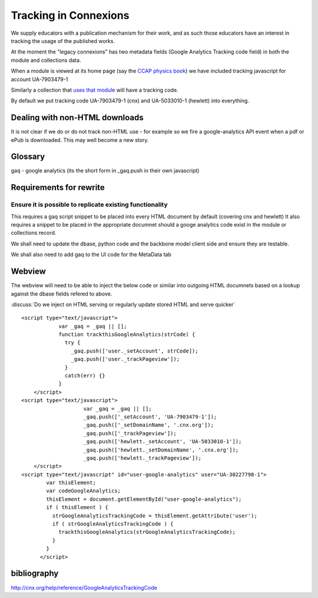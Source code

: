 Tracking in Connexions
======================

We supply educators with a publication mechanism for their work, and as such
those educators have an interest in tracking the usage of the published works.

At the moment the "legacy connexions" has two metadata fields (Google Analytics Tracking code field) in both the module and collections data.

When a module is viewed at its home page (say the `CCAP physics book <http://cnx.org/content/m42955/latest/>`_) we have included tracking javascript for account UA-7903479-1

Similarly a collection that `uses that module <cnx.org/content/m42955/latest/>`_
will have a tracking code.

By default we put tracking code  UA-7903479-1 (cnx) and UA-5033010-1 (hewlett) into everything.

Dealing with non-HTML downloads
-------------------------------

It is not clear if we do or do not track non-HTML use - for example so we fire a google-analytics API event when a pdf or ePub is downloaded.  This may well become a new story.

Glossary 
--------

gaq - google analytics (its the short form in _gaq.push in their own javascript)

Requirements for rewrite
------------------------

Ensure it is possible to replicate existing functionality
~~~~~~~~~~~~~~~~~~~~~~~~~~~~~~~~~~~~~~~~~~~~~~~~~~~~~~~~~

This requires a gaq script snippet to be placed into every HTML document by
default (covering cnx and hewlett) It also requires a snippet to be placed in
the appropriate documnet should a googe analytics code exist in the module or
collections record.


We shall need to update the dbase, python code and the backbone model client side and ensure they are testable.

We shall also need to add gaq to the UI code for the MetaData tab 

Webview
-------

The webview will need to be able to inject the below code or similar 
into outgoing HTML documnets based on a lookup against the dbase fields refered to above.

:discuss:`Do we inject on HTML serving or regularly update stored HTML and serve quicker`

:: 


        <script type="text/javascript">
                    var _gaq = _gaq || [];
                    function trackthisGoogleAnalytics(strCode) {
                      try {
                        _gaq.push(['user._setAccount', strCode]);
                        _gaq.push(['user._trackPageview']);
                      }
                      catch(err) {}
                    }
            </script>
        <script type="text/javascript">
                            var _gaq = _gaq || [];
                            _gaq.push(['_setAccount', 'UA-7903479-1']);
                            _gaq.push(['_setDomainName', '.cnx.org']);
                            _gaq.push(['_trackPageview']);
                            _gaq.push(['hewlett._setAccount', 'UA-5033010-1']);
                            _gaq.push(['hewlett._setDomainName', '.cnx.org']);
                            _gaq.push(['hewlett._trackPageview']);
            </script>
        <script type="text/javascript" id="user-google-analytics" user="UA-30227798-1"> 
                var thisElement;
                var codeGoogleAnalytics;
                thisElement = document.getElementById("user-google-analytics");
                if ( thisElement ) {
                  strGoogleAnalyticsTrackingCode = thisElement.getAttribute('user');
                  if ( strGoogleAnalyticsTrackingCode ) {
                    trackthisGoogleAnalytics(strGoogleAnalyticsTrackingCode);
                  }
                }
              </script>


bibliography
------------

http://cnx.org/help/reference/GoogleAnalyticsTrackingCode
